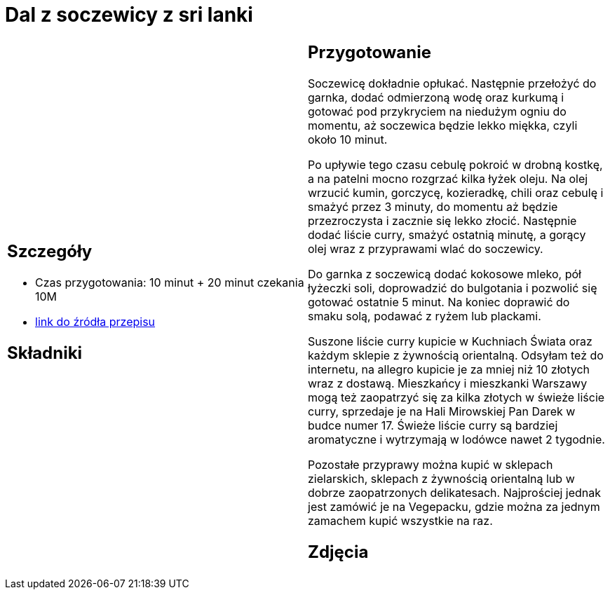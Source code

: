 = Dal z soczewicy z sri lanki

[cols=".<a,.<a"]
[frame=none]
[grid=none]
|===
|
== Szczegóły
* Czas przygotowania: 10 minut + 20 minut czekania									10M
* https://www.jadlonomia.com/przepisy/dahl-soczewicowy-ze-sri-lanki[link do źródła przepisu]

== Składniki


|
== Przygotowanie
Soczewicę dokładnie opłukać. Następnie przełożyć do garnka, dodać odmierzoną wodę oraz kurkumą i gotować pod przykryciem na niedużym ogniu do momentu, aż soczewica będzie lekko miękka, czyli około 10 minut.

Po upływie tego czasu cebulę pokroić w drobną kostkę, a na patelni mocno rozgrzać kilka łyżek oleju. Na olej wrzucić kumin, gorczycę, kozieradkę, chili oraz cebulę i smażyć przez 3 minuty, do momentu aż będzie przezroczysta i zacznie się lekko złocić. Następnie dodać liście curry, smażyć ostatnią minutę, a gorący olej wraz z przyprawami wlać do soczewicy.

Do garnka z soczewicą dodać kokosowe mleko, pół łyżeczki soli, doprowadzić do bulgotania i pozwolić się gotować ostatnie 5 minut. Na koniec doprawić do smaku solą, podawać z ryżem lub plackami.

Suszone liście curry kupicie w Kuchniach Świata oraz każdym sklepie z żywnością orientalną. Odsyłam też do internetu, na allegro kupicie je za mniej niż 10 złotych wraz z dostawą. Mieszkańcy i mieszkanki Warszawy mogą też zaopatrzyć się za kilka złotych w świeże liście curry, sprzedaje je na Hali Mirowskiej Pan Darek w budce numer 17. Świeże liście curry są bardziej aromatyczne i wytrzymają w lodówce nawet 2 tygodnie.

Pozostałe przyprawy można kupić w sklepach zielarskich, sklepach z żywnością orientalną lub w dobrze zaopatrzonych delikatesach. Najprościej jednak jest zamówić je na Vegepacku, gdzie można za jednym zamachem kupić wszystkie na raz.

== Zdjęcia
|===
